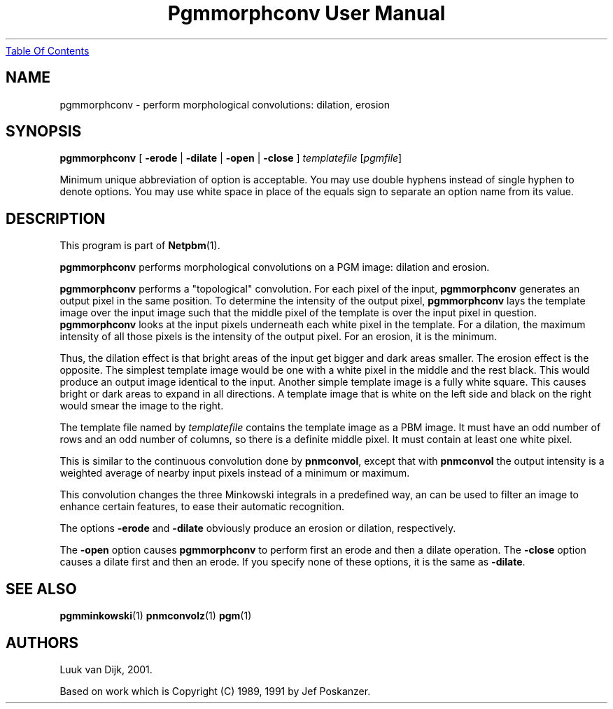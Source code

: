 ." This man page was generated by the Netpbm tool 'makeman' from HTML source.
." Do not hand-hack it!  If you have bug fixes or improvements, please find
." the corresponding HTML page on the Netpbm website, generate a patch
." against that, and send it to the Netpbm maintainer.
.TH "Pgmmorphconv User Manual" 0 "29 October 2002" "netpbm documentation"
.UR pgmmorphconv.html#index
Table Of Contents
.UE
\&

.UN lbAB
.SH NAME

pgmmorphconv - perform morphological convolutions: dilation, erosion

.UN lbAC
.SH SYNOPSIS

\fBpgmmorphconv\fP
[ \fB-erode\fP | \fB-dilate\fP | \fB-open\fP | \fB-close\fP ]
\fItemplatefile\fP
[\fIpgmfile\fP]
.PP
Minimum unique abbreviation of option is acceptable.  You may use
double hyphens instead of single hyphen to denote options.  You may use
white space in place of the equals sign to separate an option name
from its value.


.UN lbAD
.SH DESCRIPTION
.PP
This program is part of
.BR Netpbm (1).
.PP
\fBpgmmorphconv\fP performs morphological convolutions on a
PGM image: dilation and erosion.
.PP
\fBpgmmorphconv\fP performs a "topological" convolution.  For each
pixel of the input, \fBpgmmorphconv\fP generates an output pixel in
the same position.  To determine the intensity of the output pixel,
\fBpgmmorphconv\fP lays the template image over the input image such
that the middle pixel of the template is over the input pixel in
question.  \fBpgmmorphconv\fP looks at the input pixels underneath each
white pixel in the template.  For a dilation, the maximum intensity of
all those pixels is the intensity of the output pixel.  For an erosion,
it is the minimum.
.PP
Thus, the dilation effect is that bright areas of the input get bigger
and dark areas smaller.  The erosion effect is the opposite.  The simplest
template image would be one with a white pixel in the middle and the rest
black.  This would produce an output image identical to the input.  Another
simple template image is a fully white square.  This causes bright or dark
areas to expand in all directions.  A template image that is white on the
left side and black on the right would smear the image to the right.
.PP
The template file named by \fItemplatefile\fP contains the
template image as a PBM image.  It must have an odd number of rows and
an odd number of columns, so there is a definite middle pixel.  It
must contain at least one white pixel.
.PP
This is similar to the continuous convolution done by
\fBpnmconvol\fP, except that with \fBpnmconvol\fP the output intensity is
a weighted average of nearby input pixels instead of a minimum or maximum.
.PP
This convolution changes the three Minkowski integrals in a predefined
way, an can be used to filter an image to enhance certain features, to
ease their automatic recognition.
.PP
The options \fB-erode\fP and \fB-dilate\fP obviously produce an
erosion or dilation, respectively.  
.PP
The \fB-open\fP option causes
\fBpgmmorphconv\fP to perform first an erode and then a dilate
operation.  The \fB-close\fP option causes a dilate first and then an
erode.  If you specify none of these options, it is the same as
\fB-dilate\fP.

.UN lbAE
.SH SEE ALSO
.BR pgmminkowski (1)
.BR pnmconvolz (1)
.BR pgm (1)

.UN lbAF
.SH AUTHORS

Luuk van Dijk, 2001.
.PP
Based on work which is Copyright (C) 1989, 1991 by Jef Poskanzer.
